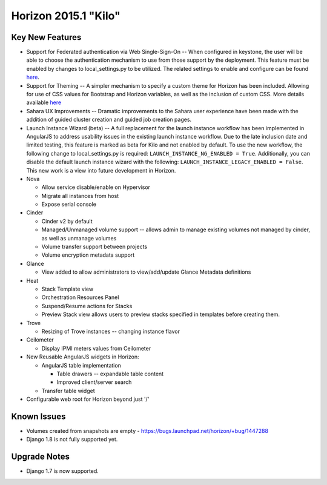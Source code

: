 =====================
Horizon 2015.1 "Kilo"
=====================

Key New Features
================

* Support for Federated authentication via Web Single-Sign-On -- When
  configured in keystone, the user will be able to choose the authentication
  mechanism to use from those support by the deployment. This feature must be
  enabled by changes to local_settings.py to be utilized. The related settings
  to enable and configure can be found `here
  <http://docs.openstack.org/developer/horizon/topics/settings.html#websso-enabled>`_.

* Support for Theming -- A simpler mechanism to specify a custom theme for
  Horizon has been included. Allowing for use of CSS values for Bootstrap and
  Horizon variables, as well as the inclusion of custom CSS. More details
  available `here
  <http://docs.openstack.org/developer/horizon/topics/settings.html#custom-theme-path>`_

* Sahara UX Improvements -- Dramatic improvements to the Sahara user experience
  have been made with the addition of guided cluster creation and guided job
  creation pages.

* Launch Instance Wizard (beta) -- A full replacement for the launch instance
  workflow has been implemented in AngularJS to address usability issues in the
  existing launch instance workflow. Due to the late inclusion date and limited
  testing, this feature is marked as beta for Kilo and not enabled by default.
  To use the new workflow, the following change to local_settings.py is required:
  ``LAUNCH_INSTANCE_NG_ENABLED = True``. Additionally, you can disable the
  default launch instance wizard with the following:
  ``LAUNCH_INSTANCE_LEGACY_ENABLED = False``. This new work is a view into
  future development in Horizon.

* Nova

  - Allow service disable/enable on Hypervisor
  - Migrate all instances from host
  - Expose serial console

* Cinder

  - Cinder v2 by default
  - Managed/Unmanaged volume support -- allows admin to manage existing
    volumes not managed by cinder, as well as unmanage volumes
  - Volume transfer support between projects
  - Volume encryption metadata support

* Glance

  - View added to allow administrators to view/add/update Glance Metadata
    definitions

* Heat

  - Stack Template view
  - Orchestration Resources Panel
  - Suspend/Resume actions for Stacks
  - Preview Stack view allows users to preview stacks specified in templates
    before creating them.

* Trove

  - Resizing of Trove instances -- changing instance flavor

* Ceilometer

  - Display IPMI meters values from Ceilometer

* New Reusable AngularJS widgets in Horizon:

  - AngularJS table implementation

    + Table drawers -- expandable table content
    + Improved client/server search

  - Transfer table widget

* Configurable web root for Horizon beyond just '/'

Known Issues
============

* Volumes created from snapshots are empty - https://bugs.launchpad.net/horizon/+bug/1447288
* Django 1.8 is not fully supported yet.

Upgrade Notes
=============

* Django 1.7 is now supported.
